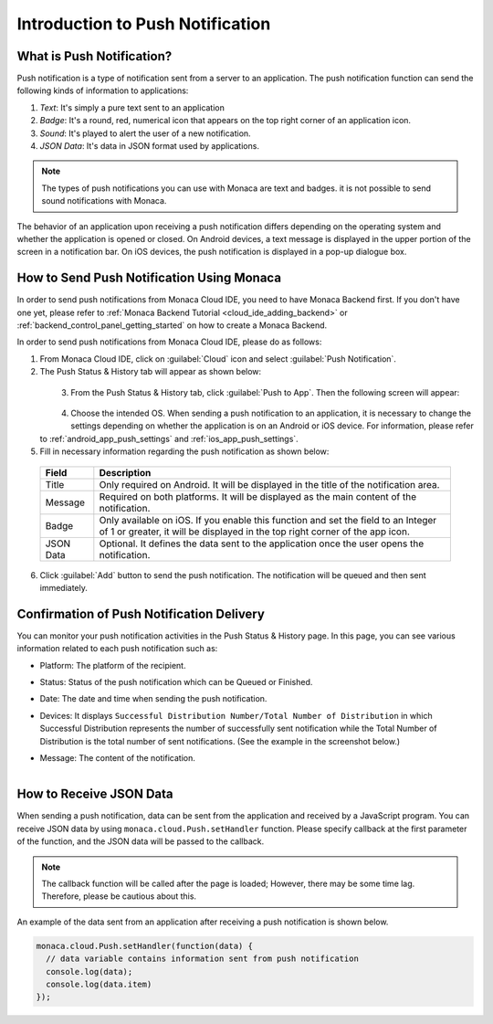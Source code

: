 .. _push_notification_manual:

================================================
Introduction to Push Notification
================================================

.. rst-class:: right-menu


What is Push Notification?
================================================

Push notification is a type of notification sent from a server to an application. The push notification function can send the following kinds of information to applications:

1. *Text*: It's simply a pure text sent to an application
2. *Badge*: It's a round, red, numerical icon that appears on the top right corner of an application icon.
3. *Sound*: It's played to alert the user of a new notification.
4. *JSON Data*: It's data in JSON format used by applications. 

.. note:: The types of push notifications you can use with Monaca are text and badges. it is not possible to send sound notifications with Monaca. 

The behavior of an application upon receiving a push notification differs depending on the operating system and whether the application is opened or closed. On Android devices, a text message is displayed in the upper portion of the screen in a notification bar. On iOS devices, the push notification is displayed in a pop-up dialogue box. 

How to Send Push Notification Using Monaca
================================================


In order to send push notifications from Monaca Cloud IDE, you need to have Monaca Backend first. If you don't have one yet, please refer to :ref:`Monaca Backend Tutorial <cloud_ide_adding_backend>` or :ref:`backend_control_panel_getting_started` on how to create a Monaca Backend.

In order to send push notifications from Monaca Cloud IDE, please do as follows:

1. From Monaca Cloud IDE, click on :guilabel:`Cloud` icon and select :guilabel:`Push Notification`.

2. The Push Status & History tab will appear as shown below:

  .. figure:: images/overview/1.png
      :width: 600px
      :align: left

  .. rst-class:: clear


3. From the Push Status & History tab, click :guilabel:`Push to App`. Then the following screen will appear:

  .. figure:: images/overview/2.png
      :width: 400px
      :align: left

  .. rst-class:: clear


4. Choose the intended OS. When sending a push notification to an application, it is necessary to change the settings depending on whether the application is on an Android or iOS device. For information, please refer to :ref:`android_app_push_settings` and :ref:`ios_app_push_settings`.

5. Fill in necessary information regarding the push notification as shown below:

  ================= =======================================================================================================================================
  Field              Description
  ================= =======================================================================================================================================
  Title              Only required on Android. It will be displayed in the title of the notification area. 

  Message            Required on both platforms. It will be displayed as the main content of the notification. 

  Badge              Only available on iOS. If you enable this function and set the field to an Integer of 1 or greater, it will be displayed in the top 
                     right corner of the app icon. 

  JSON Data          Optional. It defines the data sent to the application once the user opens the notification. 
  ================= =======================================================================================================================================

6. Click :guilabel:`Add` button to send the push notification. The notification will be queued and then sent immediately.



Confirmation of Push Notification Delivery
================================================

You can monitor your push notification activities in the Push Status & History page. In this page, you can see various information related to each push notification such as:

- Platform: The platform of the recipient.
- Status: Status of the push notification which can be Queued or Finished.
- Date: The date and time when sending the push notification.
- Devices: It displays ``Successful Distribution Number/Total Number of Distribution`` in which Successful Distribution represents the number of successfully sent notification while the Total Number of Distribution is the total number of sent notifications. (See the example in the screenshot below.)
- Message: The content of the notification.

  .. figure:: images/overview/3.png
      :width: 600px
      :align: left

  .. rst-class:: clear


How to Receive JSON Data
================================================

When sending a push notification, data can be sent from the application and received by a JavaScript program. You can receive JSON data by using ``monaca.cloud.Push.setHandler`` function. Please specify callback at the first parameter of the function, and the JSON data will be passed to the callback.

.. note:: The callback function will be called after the page is loaded; However, there may be some time lag. Therefore, please be cautious about this.

An example of the data sent from an application after receiving a push notification is shown below.

.. code-block:: javascript

    monaca.cloud.Push.setHandler(function(data) {
      // data variable contains information sent from push notification
      console.log(data);
      console.log(data.item)
    });



.. seealso::

  *See Also*

  - :ref:`Monaca Backend APIs for Push Notifications <push_notification_api>`
  - :ref:`Monaca Backend Management APIs for Push Notifications <push_notification_for_backend_management_api>`
